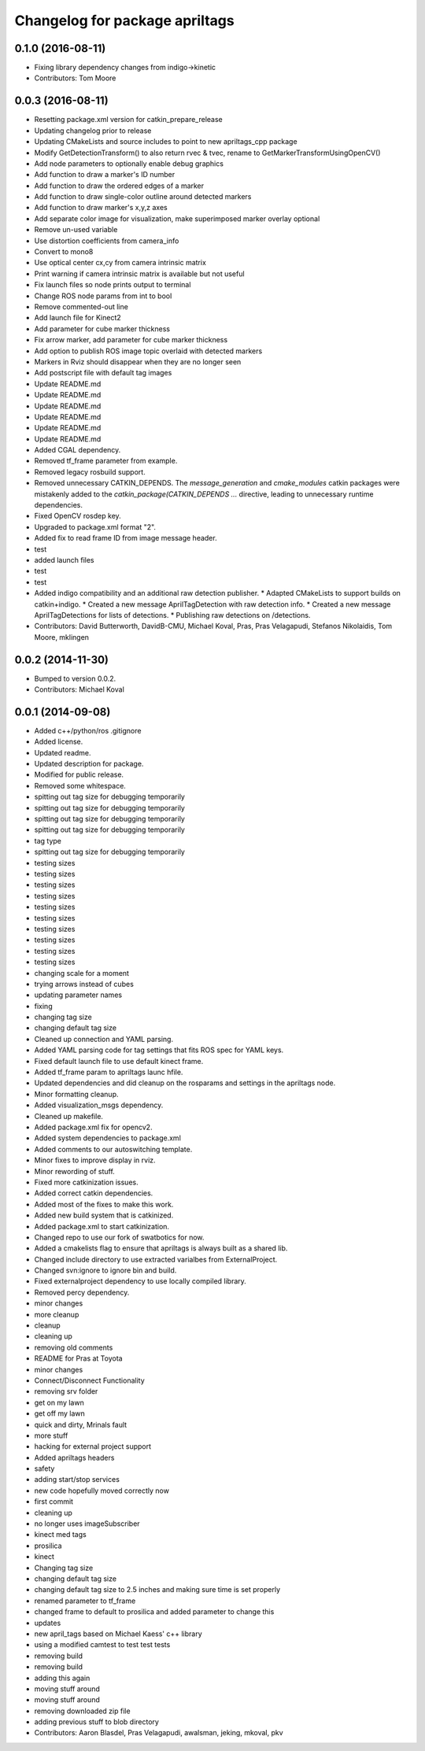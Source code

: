^^^^^^^^^^^^^^^^^^^^^^^^^^^^^^^
Changelog for package apriltags
^^^^^^^^^^^^^^^^^^^^^^^^^^^^^^^

0.1.0 (2016-08-11)
------------------
* Fixing library dependency changes from indigo->kinetic
* Contributors: Tom Moore

0.0.3 (2016-08-11)
------------------
* Resetting package.xml version for catkin_prepare_release
* Updating changelog prior to release
* Updating CMakeLists and source includes to point to new apriltags_cpp package
* Modify GetDetectionTransform() to also return rvec & tvec, rename to GetMarkerTransformUsingOpenCV()
* Add node parameters to optionally enable debug graphics
* Add function to draw a marker's ID number
* Add function to draw the ordered edges of a marker
* Add function to draw single-color outline around detected markers
* Add function to draw marker's x,y,z axes
* Add separate color image for visualization, make superimposed marker overlay optional
* Remove un-used variable
* Use distortion coefficients from camera_info
* Convert to mono8
* Use optical center cx,cy from camera intrinsic matrix
* Print warning if camera intrinsic matrix is available but not useful
* Fix launch files so node prints output to terminal
* Change ROS node params from int to bool
* Remove commented-out line
* Add launch file for Kinect2
* Add parameter for cube marker thickness
* Fix arrow marker, add parameter for cube marker thickness
* Add option to publish ROS image topic overlaid with detected markers
* Markers in Rviz should disappear when they are no longer seen
* Add postscript file with default tag images
* Update README.md
* Update README.md
* Update README.md
* Update README.md
* Update README.md
* Update README.md
* Added CGAL dependency.
* Removed tf_frame parameter from example.
* Removed legacy rosbuild support.
* Removed unnecessary CATKIN_DEPENDS.
  The `message_generation` and `cmake_modules` catkin packages were
  mistakenly added to the `catkin_package(CATKIN_DEPENDS ...` directive,
  leading to unnecessary runtime dependencies.
* Fixed OpenCV rosdep key.
* Upgraded to package.xml format "2".
* Added fix to read frame ID from image message header.
* test
* added launch files
* test
* test
* Added indigo compatibility and an additional raw detection publisher.
  * Adapted CMakeLists to support builds on catkin+indigo.
  * Created a new message AprilTagDetection with raw detection info.
  * Created a new message AprilTagDetections for lists of detections.
  * Publishing raw detections on /detections.
* Contributors: David Butterworth, DavidB-CMU, Michael Koval, Pras, Pras Velagapudi, Stefanos Nikolaidis, Tom Moore, mklingen

0.0.2 (2014-11-30)
------------------
* Bumped to version 0.0.2.
* Contributors: Michael Koval

0.0.1 (2014-09-08)
------------------
* Added c++/python/ros .gitignore
* Added license.
* Updated readme.
* Updated description for package.
* Modified for public release.
* Removed some whitespace.
* spitting out tag size for debugging temporarily
* spitting out tag size for debugging temporarily
* spitting out tag size for debugging temporarily
* spitting out tag size for debugging temporarily
* tag type
* spitting out tag size for debugging temporarily
* testing sizes
* testing sizes
* testing sizes
* testing sizes
* testing sizes
* testing sizes
* testing sizes
* testing sizes
* testing sizes
* testing sizes
* changing scale for a moment
* trying arrows instead of cubes
* updating parameter names
* fixing
* changing tag size
* changing default tag size
* Cleaned up connection and YAML parsing.
* Added YAML parsing code for tag settings that fits ROS spec for YAML keys.
* Fixed default launch file to use default kinect frame.
* Added tf_frame param to apriltags launc hfile.
* Updated dependencies and did cleanup on the rosparams and settings in the apriltags node.
* Minor formatting cleanup.
* Added visualization_msgs dependency.
* Cleaned up makefile.
* Added package.xml fix for opencv2.
* Added system dependencies to package.xml
* Added comments to our autoswitching template.
* Minor fixes to improve display in rviz.
* Minor rewording of stuff.
* Fixed more catkinization issues.
* Added correct catkin dependencies.
* Added most of the fixes to make this work.
* Added new build system that is catkinized.
* Added package.xml to start catkinization.
* Changed repo to use our fork of swatbotics for now.
* Added a cmakelists flag to ensure that apriltags is always built as a shared lib.
* Changed include directory to use extracted varialbes from ExternalProject.
* Changed svn:ignore to ignore bin and build.
* Fixed externalproject dependency to use locally compiled library.
* Removed percy dependency.
* minor changes
* more cleanup
* cleanup
* cleaning up
* removing old comments
* README for Pras at Toyota
* minor changes
* Connect/Disconnect Functionality
* removing srv folder
* get on my lawn
* get off my lawn
* quick and dirty, Mrinals fault
* more stuff
* hacking for external project support
* Added apriltags headers
* safety
* adding start/stop services
* new code hopefully moved correctly now
* first commit
* cleaning up
* no longer uses imageSubscriber
* kinect med tags
* prosilica
* kinect
* Changing tag size
* changing default tag size
* changing default tag size to 2.5 inches and making sure time is set properly
* renamed parameter to tf_frame
* changed frame to default to prosilica and added parameter to change this
* updates
* new april_tags based on Michael Kaess' c++ library
* using a modified camtest to test test tests
* removing build
* removing build
* adding this again
* moving stuff around
* moving stuff around
* removing downloaded zip file
* adding previous stuff to blob directory
* Contributors: Aaron Blasdel, Pras Velagapudi, awalsman, jeking, mkoval, pkv
